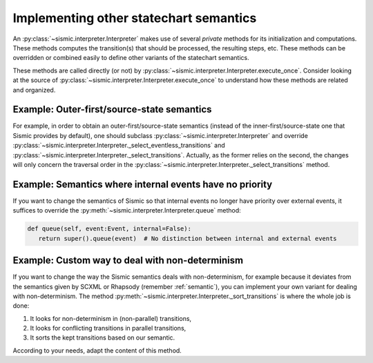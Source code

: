 
.. _other_semantics:

Implementing other statechart semantics
=======================================

An :py:class:`~sismic.interpreter.Interpreter` makes use of several *private* methods for its initialization and computations.
These methods computes the transition(s) that should be processed, the resulting steps, etc.
These methods can be overridden or combined easily to define other variants of the statechart semantics.

.. automethod:: sismic.interpreter.Interpreter._select_eventless_transitions

.. automethod:: sismic.interpreter.Interpreter._select_transitions

.. automethod:: sismic.interpreter.Interpreter._sort_transitions

.. automethod:: sismic.interpreter.Interpreter._compute_transitions_steps

.. automethod:: sismic.interpreter.Interpreter._execute_step

.. automethod:: sismic.interpreter.Interpreter._compute_stabilization_step


These methods are called directly (or not) by :py:class:`~sismic.interpreter.Interpreter.execute_once`.
Consider looking at the source of :py:class:`~sismic.interpreter.Interpreter.execute_once` to understand
how these methods are related and organized.



Example: Outer-first/source-state semantics
-------------------------------------------

For example, in order to obtain an outer-first/source-state semantics (instead of the
inner-first/source-state one that Sismic provides by default),
one should subclass :py:class:`~sismic.interpreter.Interpreter`
and override :py:class:`~sismic.interpreter.Interpreter._select_eventless_transitions` and
:py:class:`~sismic.interpreter.Interpreter._select_transitions`.
Actually, as the former relies on the second, the changes will only concern the traversal order in the
:py:class:`~sismic.interpreter.Interpreter._select_transitions` method.


Example: Semantics where internal events have no priority
---------------------------------------------------------

If you want to change the semantics of Sismic so that internal events no longer have
priority over external events, it suffices to override the :py:meth:`~sismic.interpreter.Interpreter.queue` method:

.. code:: python

     def queue(self, event:Event, internal=False):
        return super().queue(event)  # No distinction between internal and external events


Example: Custom way to deal with non-determinism
------------------------------------------------

If you want to change the way the Sismic semantics deals with non-determinism,
for example because it deviates from the semantics given by SCXML or Rhapsody
(remember :ref:`semantic`), you can implement your own variant for dealing with non-determinism.
The method :py:meth:`~sismic.interpreter.Interpreter._sort_transitions` is where the whole job is done:

1. It looks for non-determinism in (non-parallel) transitions,
2. It looks for conflicting transitions in parallel transitions,
3. It sorts the kept transitions based on our semantic.

According to your needs, adapt the content of this method.

